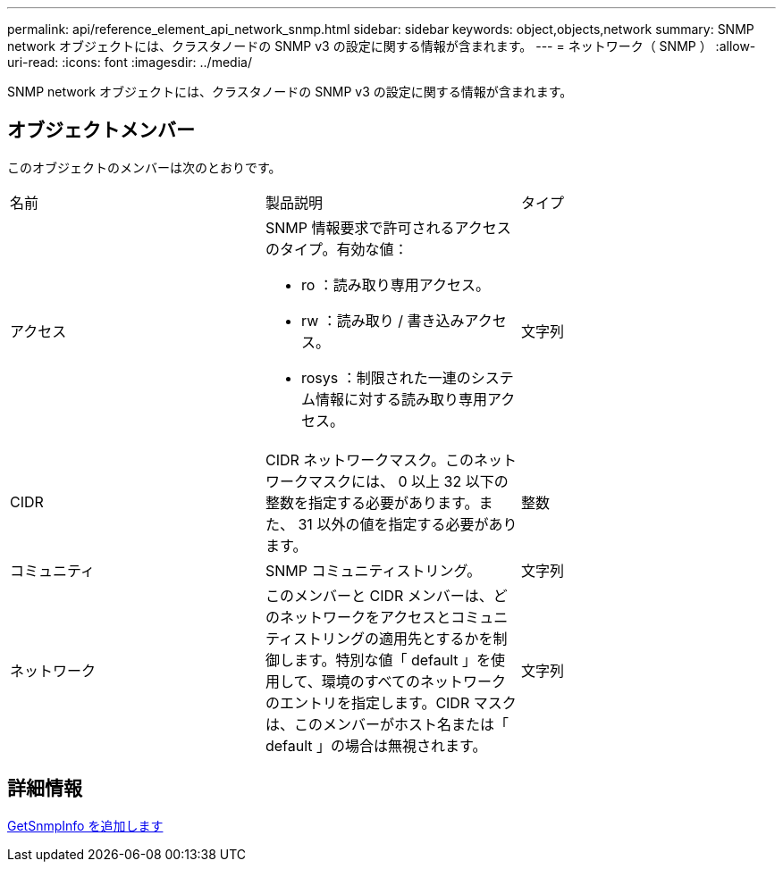 ---
permalink: api/reference_element_api_network_snmp.html 
sidebar: sidebar 
keywords: object,objects,network 
summary: SNMP network オブジェクトには、クラスタノードの SNMP v3 の設定に関する情報が含まれます。 
---
= ネットワーク（ SNMP ）
:allow-uri-read: 
:icons: font
:imagesdir: ../media/


[role="lead"]
SNMP network オブジェクトには、クラスタノードの SNMP v3 の設定に関する情報が含まれます。



== オブジェクトメンバー

このオブジェクトのメンバーは次のとおりです。

|===


| 名前 | 製品説明 | タイプ 


 a| 
アクセス
 a| 
SNMP 情報要求で許可されるアクセスのタイプ。有効な値：

* ro ：読み取り専用アクセス。
* rw ：読み取り / 書き込みアクセス。
* rosys ：制限された一連のシステム情報に対する読み取り専用アクセス。

 a| 
文字列



 a| 
CIDR
 a| 
CIDR ネットワークマスク。このネットワークマスクには、 0 以上 32 以下の整数を指定する必要があります。また、 31 以外の値を指定する必要があります。
 a| 
整数



 a| 
コミュニティ
 a| 
SNMP コミュニティストリング。
 a| 
文字列



 a| 
ネットワーク
 a| 
このメンバーと CIDR メンバーは、どのネットワークをアクセスとコミュニティストリングの適用先とするかを制御します。特別な値「 default 」を使用して、環境のすべてのネットワークのエントリを指定します。CIDR マスクは、このメンバーがホスト名または「 default 」の場合は無視されます。
 a| 
文字列

|===


== 詳細情報

xref:reference_element_api_getsnmpinfo.adoc[GetSnmpInfo を追加します]
